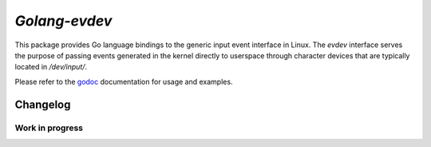 *Golang-evdev*
--------------

This package provides Go language bindings to the generic input event
interface in Linux. The *evdev* interface serves the purpose of
passing events generated in the kernel directly to userspace through
character devices that are typically located in `/dev/input/`.

Please refer to the godoc_ documentation for usage and examples.

Changelog
=========

Work in progress
^^^^^^^^^^^^^^^^

.. _godoc: http://godoc.org/github.com/gvalkov/golang-evdev
